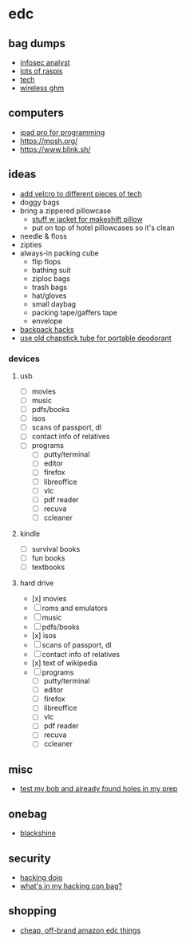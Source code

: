 * edc
** bag dumps
- [[https://www.reddit.com/r/edc/comments/9i1jon/22_f_infosec_analyst/][infosec analyst]]
- [[https://www.reddit.com/r/edc/comments/a15e2o/m27first_bag_dump/?utm_content=comments&utm_medium=user&utm_source=reddit][lots of raspis]]
- [[https://www.reddit.com/r/edc/comments/9zxby3/always_wanted_to_do_this_work_bag_dump/?utm_content=comments&utm_medium=user&utm_source=reddit][tech]]
- [[https://www.reddit.com/r/edc/comments/9xgi84/19f_soon_to_be_filmanimation_student_lover_of_tech/][wireless ghm]]

** computers
- [[https://jann.is/ipad-pro-for-programming/][ipad pro for programming]]
- https://mosh.org/
- https://www.blink.sh/

** ideas
- [[https://www.reddit.com/r/edc/comments/9asd9o/_/][add velcro to different pieces of tech]]
- doggy bags
- bring a zippered pillowcase
  - [[https://www.reddit.com/r/onebag/comments/eneeco/it_wont_take_much_space_but_if_you_bring_along_a/][stuff w jacket for makeshift pillow]]
  - put on top of hotel pillowcases so it's clean
- needle & floss
- zipties
- always-in packing cube
  - flip flops
  - bathing suit
  - ziploc bags
  - trash bags
  - hat/gloves
  - small daybag
  - packing tape/gaffers tape
  - envelope
- [[https://www.reddit.com/r/onebag/comments/jkxs0j/what_backpack_hacks_have_you_done_that_changed/][backpack hacks]]
- [[https://snarkynomad.com/how-to-shrink-your-deodorant-to-the-size-of-a-chapstick-tube/][use old chapstick tube for portable deodorant]]

*** devices
**** usb
- [ ] movies
- [ ] music
- [ ] pdfs/books
- [ ] isos
- [ ] scans of passport, dl
- [ ] contact info of relatives
- [ ] programs
  - [ ] putty/terminal
  - [ ] editor
  - [ ] firefox
  - [ ] libreoffice
  - [ ] vlc
  - [ ] pdf reader
  - [ ] recuva
  - [ ] ccleaner

**** kindle
- [ ] survival books
- [ ] fun books
- [ ] textbooks

**** hard drive
- [x] movies
- [ ] roms and emulators
- [ ] music
- [ ] pdfs/books
- [x] isos
- [ ] scans of passport, dl
- [ ] contact info of relatives
- [x] text of wikipedia
- [ ] programs
  - [ ] putty/terminal
  - [ ] editor
  - [ ] firefox
  - [ ] libreoffice
  - [ ] vlc
  - [ ] pdf reader
  - [ ] recuva
  - [ ] ccleaner

** misc
- [[https://www.reddit.com/r/preppers/comments/leaxci/tested_my_bob_on_a_half_day_trip_and_already/][test my bob and already found holes in my prep]]

** onebag
- [[http://blackshine.co.uk/][blackshine]]

** security
- [[http://hackingdojo.com/packing-list/][hacking dojo]]
- [[https://tisiphone.net/2017/04/28/whats-in-my-hacking-con-bag/][what's in my hacking con bag?]]

** shopping
- [[https://www.reddit.com/r/onebag/comments/9sezo0/what_cheap_offbrand_amazon_purchases_have_been/][cheap, off-brand amazon edc things]]
